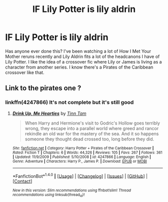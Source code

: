 #+TITLE: lF Lily Potter is lily aldrin

* lF Lily Potter is lily aldrin
:PROPERTIES:
:Author: fuanonemus
:Score: 9
:DateUnix: 1478207686.0
:DateShort: 2016-Nov-04
:FlairText: Request
:END:
Has anyone ever done this? l've been watching a lot of How I Met Your Mother reruns recently and Lily Aldrin fits a lot of the headcanons I have of Lily Potter. I like the idea of a crossover fic where Lily or James is living as a character from another series. I know there's a Pirates of the Caribbean crossover like that.


** Link to the pirates one ?
:PROPERTIES:
:Author: prongs1221
:Score: 1
:DateUnix: 1478209970.0
:DateShort: 2016-Nov-04
:END:

*** linkffn(4247866) It's not complete but it's still good
:PROPERTIES:
:Author: fuanonemus
:Score: 1
:DateUnix: 1478218086.0
:DateShort: 2016-Nov-04
:END:

**** [[http://www.fanfiction.net/s/4247866/1/][*/Drink Up, Me Hearties/*]] by [[https://www.fanfiction.net/u/983391/Tinn-Tam][/Tinn Tam/]]

#+begin_quote
  When Harry and Hermione's visit to Godric's Hollow goes terribly wrong, they escape into a parallel world where greed and rancor rekindle an old war for the mastery of the sea. And it so happens someone they thought dead crossed too, long before they did.
#+end_quote

^{/Site/: [[http://www.fanfiction.net/][fanfiction.net]] *|* /Category/: Harry Potter + Pirates of the Caribbean Crossover *|* /Rated/: Fiction T *|* /Chapters/: 6 *|* /Words/: 44,326 *|* /Reviews/: 105 *|* /Favs/: 267 *|* /Follows/: 361 *|* /Updated/: 11/9/2009 *|* /Published/: 5/10/2008 *|* /id/: 4247866 *|* /Language/: English *|* /Genre/: Adventure *|* /Characters/: Harry P., James P. *|* /Download/: [[http://www.ff2ebook.com/old/ffn-bot/index.php?id=4247866&source=ff&filetype=epub][EPUB]] or [[http://www.ff2ebook.com/old/ffn-bot/index.php?id=4247866&source=ff&filetype=mobi][MOBI]]}

--------------

*FanfictionBot*^{1.4.0} *|* [[[https://github.com/tusing/reddit-ffn-bot/wiki/Usage][Usage]]] | [[[https://github.com/tusing/reddit-ffn-bot/wiki/Changelog][Changelog]]] | [[[https://github.com/tusing/reddit-ffn-bot/issues/][Issues]]] | [[[https://github.com/tusing/reddit-ffn-bot/][GitHub]]] | [[[https://www.reddit.com/message/compose?to=tusing][Contact]]]

^{/New in this version: Slim recommendations using/ ffnbot!slim! /Thread recommendations using/ linksub(thread_id)!}
:PROPERTIES:
:Author: FanfictionBot
:Score: 1
:DateUnix: 1478218116.0
:DateShort: 2016-Nov-04
:END:
